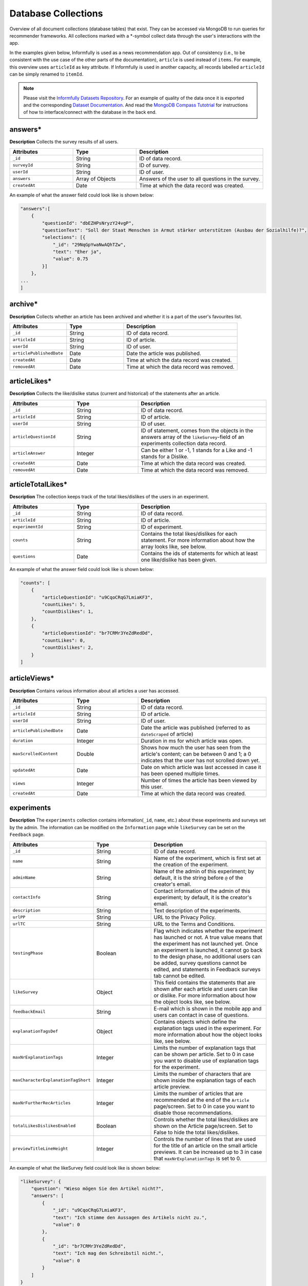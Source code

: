 Database Collections
====================

Overview of all document collections (database tables) that exist.
They can be accessed via MongoDB to run queries for recommender frameworks.
All collections marked with a \*-symbol collect data through the user's interactions with the app.

In the examples given below, Informfully is used as a news recommendation app.
Out of consistency (i.e., to be consistent with the use case of the other parts of the documentation), ``article`` is used instead of ``items``.
For example, this overview uses ``articleId`` as key attribute.
If Informfully is used in another capacity, all records labelled ``articleId`` can be simply renamed to ``itemId``.

.. note::

  Please visit the `Informfully Datasets Repository <https://github.com/Informfully/Datasets>`_. 
  For an example of quality of the data once it is exported and the corresponding `Dataset Documentation <https://informfully.readthedocs.io/en/latest/datasets.html>`_.
  And read the `MongoDB Compass Tutotrial <https://informfully.readthedocs.io/en/latest/compass.html>`_ for instructions of how to interface/connect with the database in the back end.

answers*
--------

**Description** Collects the survey results of all users.

.. list-table::
   :widths: 25 25 50
   :header-rows: 1

   * - Attributes
     - Type
     - Description
   * - ``_id``
     - String
     - ID of data record.
   * - ``surveyId``
     - String
     - ID of survey.
   * - ``userId``
     - String
     - ID of user.
   * - ``answers``
     - Array of Objects
     - Answers of the user to all questions in the survey.
   * - ``createdAt``
     - Date
     - Time at which the data record was created.

An example of what the answer field could look like is shown below:

.. code-block:: json

    "answers":[
        {
            "questionId": "dbEZHPsNryzY24vgP",
            "questionText": "Soll der Staat Menschen in Armut stärker unterstützen (Ausbau der Sozialhilfe)?",
            "selections": [{
                "_id": "29NqGpYwaNwAQhTZw",
                "text": "Eher ja",
                "value": 0.75
            }]
        },
    ...
    ]

archive*
--------

**Description** Collects whether an article has been archived and whether it is a part of the user's favourites list.

.. list-table::
   :widths: 25 25 50
   :header-rows: 1

   * - Attributes
     - Type
     - Description
   * - ``_id``
     - String
     - ID of data record.
   * - ``articleId``
     - String
     - ID of article.
   * - ``userId``
     - String
     - ID of user.
   * - ``articlePublishedDate``
     - Date
     - Date the article was published.
   * - ``createdAt``
     - Date
     - Time at which the data record was created.
   * - ``removedAt``
     - Date
     - Time at which the data record was removed.


articleLikes*
-------------

**Description** Collects the like/dislike status (current and historical) of the statements after an article.

.. list-table::
   :widths: 25 25 50
   :header-rows: 1

   * - Attributes
     - Type
     - Description
   * - ``_id``
     - String
     - ID of data record.
   * - ``articleId``
     - String
     - ID of article.
   * - ``userId``
     - String
     - ID of user.
   * - ``articleQuestionId``
     - String
     - ID of statement, comes from the objects in the answers array of the ``likeSurvey``-field of an experiments collection data record.
   * - ``articleAnswer``
     - Integer
     - Can be either 1 or -1, 1 stands for a Like and -1 stands for a Dislike.
   * - ``createdAt``
     - Date
     - Time at which the data record was created.
   * - ``removedAt``
     - Date
     - Time at which the data record was removed.

articleTotalLikes*
------------------

**Description** The collection keeps track of the total likes/dislikes of the users in an experiment.

.. list-table::
   :widths: 25 25 50
   :header-rows: 1

   * - Attributes
     - Type
     - Description
   * - ``_id``
     - String
     - ID of data record.
   * - ``articleId``
     - String
     - ID of article.
   * - ``experimentId``
     - String
     - ID of experiment.
   * - ``counts``
     - String
     - Contains the total likes/dislikes for each statement. For more information about how the array looks like, see below.
   * - ``questions``
     - Date
     - Contains the ids of statements for which at least one like/dislike has been given.

An example of what the answer field could look like is shown below:

.. code-block:: json

    "counts": [
        {
            "articleQuestionId": "u9CqoCRqG7LmiaKF3",
            "countLikes": 5,
            "countDislikes": 1,
        },
        {
            "articleQuestionId": "br7CRMr3YeZdRedDd",
            "countLikes": 0,
            "countDislikes": 2,
        }
    ]

articleViews*
-------------

**Description** Contains various information about all articles a user has accessed.

.. list-table::
   :widths: 25 25 50
   :header-rows: 1

   * - Attributes
     - Type
     - Description
   * - ``_id``
     - String
     - ID of data record.
   * - ``articleId``
     - String
     - ID of article.
   * - ``userId``
     - String
     - ID of user.
   * - ``articlePublishedDate``
     - Date
     - Date the article was published (referred to as ``dateScraped`` of article)
   * - ``duration``
     - Integer
     - Duration in ms for which article was open.
   * - ``maxScrolledContent``
     - Double
     - Shows how much the user has seen from the article's content; can be between 0 and 1; a 0 indicates that the user has not scrolled down yet.
   * - ``updatedAt``
     - Date
     - Date on which article was last accessed in case it has been opened multiple times.
   * - ``views``
     - Integer
     - Number of times the article has been viewed by this user.
   * - ``createdAt``
     - Date
     - Time at which the data record was created.

experiments
-----------

**Description** The ``experiments`` collection contains information(``_id``, ``name``, etc.) about these experiments and surveys set by the admin.
The information can be modified on the ``Information`` page while ``likeSurvey`` can be set on the ``Feedback`` page.

.. list-table::
   :widths: 25 25 50
   :header-rows: 1

   * - Attributes
     - Type
     - Description
   * - ``_id``
     - String
     - ID of data record.
   * - ``name``
     - String
     - Name of the experiment, which is first set at the creation of the experiment.
   * - ``adminName``
     - String
     - Name of the admin of this experiment; by default, it is the string before ``@`` of the creator's email.
   * - ``contactInfo``
     - String
     - Contact information of the admin of this experiment; by default, it is the creator's email.
   * - ``description``
     - String
     - Text description of the experiments.
   * - ``urlPP``
     - String
     - URL to the Privacy Policy.
   * - ``urlTC``
     - String
     - URL to the Terms and Conditions.
   * - ``testingPhase``
     - Boolean
     - Flag which indicates whether the experiment has launched or not. A true value means that the experiment has not launched yet. Once an experiment is launched, it cannot go back to the design phase, no additional users can be added, survey questions cannot be edited, and statements in Feedback surveys tab cannot be edited.
   * - ``likeSurvey``
     - Object
     - This field contains the statements that are shown after each article and users can like or dislike. For more information about how the object looks like, see below.
   * - ``feedbackEmail``
     - String
     - E-mail which is shown in the mobile app and users can contact in case of questions.
   * - ``explanationTagsDef``
     - Object
     - Contains objects which define the explanation tags used in the experiment. For more information about how the object looks like, see below.
   * - ``maxNrExplanationTags``
     - Integer
     - Limits the number of explanation tags that can be shown per article. Set to 0 in case you want to disable use of explanation tags for the experiment.
   * - ``maxCharacterExplanationTagShort``
     - Integer
     - Limits the number of characters that are shown inside the explanation tags of each article preview.
   * - ``maxNrFurtherRecArticles``
     - Integer
     - Limits the number of articles that are recommended at the end of the ``Article`` page/screen. Set to 0 in case you want to disable those recommendations.
   * - ``totalLikesDislikesEnabled``
     - Boolean
     - Controls whether the total likes/dislikes are shown on the Article page/screen. Set to False to hide the total likes/dislikes.
   * - ``previewTitleLineHeight``
     - Integer
     - Controls the number of lines that are used for the title of an article on the small article previews. It can be increased up to 3 in case that ``maxNrExplanationTags`` is set to 0.

An example of what the likeSurvey field could look like is shown below:

.. code-block:: json

    "likeSurvey": {
        "question": "Wieso mögen Sie den Artikel nicht?",
        "answers": [
            {
                "_id": "u9CqoCRqG7LmiaKF3",
                "text": "Ich stimme den Aussagen des Artikels nicht zu.",
                "value": 0
            },
            {
                "_id": "br7CRMr3YeZdRedDd",
                "text": "Ich mag den Schreibstil nicht.",
                "value": 0
            }
        ]
    }

An example of what the explanationTagsDef field could look like is shown below:

.. code-block:: json

    "explanationTagsDef": {
        "60feefd58bd1b5012ad6e689": {
            "_id": "60feefd58bd1b5012ad6e689",
            "textShort": "Int",
            "textLong": "Interests",
            "textColorLight": "#FFFFFF",
            "textColorDark": "#FFFFFF",
            "backgroundColorLight": "#44546A",
            "backgroundColorDark": "#44546A",
            "detailedExplanation": "Lorem ipsum dolor sit amet ..."
        },
        ...
    }

explanationViews*
-----------------

**Description** Whenever a user views the detailed recommendation explanations for an article, a record is created in the collection.

.. list-table::
   :widths: 25 25 50
   :header-rows: 1

   * - Attributes
     - Type
     - Description
   * - ``_id``
     - String
     - ID of data record.
   * - ``articleId``
     - String
     - ID of article.
   * - ``userId``
     - String
     - ID of user.
   * - ``createdAt``
     - Date
     - Time at which the data record was created.

explanations
------------

**Description** Contains the recommendation explanation tags for each article and user.

.. list-table::
   :widths: 25 25 50
   :header-rows: 1

   * - Attributes
     - Type
     - Description
   * - ``_id``
     - String
     - ID of data record.
   * - ``articleId``
     - String
     - ID of article.
   * - ``userId``
     - String
     - ID of user.
   * - ``explanationTagsId``
     - Array of Strings
     - Contains the IDs of the explanation tags, which will be shown for this article and user. The possible explanation tag IDs are defined in the field ``explanationTagsDef``. The array can also be empty.

newsArticles
------------

**Description** Contains all the news articles that have been scraped and added to the database.

.. list-table::
   :widths: 25 25 50
   :header-rows: 1

   * - Attributes
     - Type
     - Description
   * - ``_id``
     - String
     - ID of article
   * - ``articleType``
     - String
     - Can be one of three: text, video, or podcast. Indicates whether the article contains a video, an audio, or only text.
   * - ``title``
     - String
     - Title of the article.
   * - ``lead``
     - String
     - Lead of the article.
   * - ``body``
     - Array of Objects
     - Contains the article text as paragraphs. The paragraphs are objects of the array and they have two properties: type (String) and text.
   * - ``url``
     - String
     - URL through which the article can be accessed.
   * - ``image``
     - String
     - Optional field, the URL to the cover image of the article.
   * - ``multimediaURL``
     - String
     - Contains a link to a video or audio file. The field should be set to null if empty. Should be consistent with the field ``articleType`` (meaning that if we have a text articleType, multimediaURL is set to null).
   * - ``multimediaDurationInMillis``
     - Integer
     - The length of the multimedia file (video or audio) in ms. Should be set to 1 if ``articleType`` is text.
   * - ``datePublished``
     - Date
     - Time at which the article was published on the news outlet's website.
   * - ``dateScraped``
     - Date
     - Time at which the article was scraped.
   * - ``dateUpdated``
     - Date
     - Outlets might update the article contents. Instead of creating a new article, the contents of the previous version are updated.
   * - ``dateDeleted``
     - Date
     - Optional field, we are sometimes asked by the outlets to remove articles. Instead of deleting them, we add a dateDeleted entry. Articles with this entry will not be shown.
   * - ``author``
     - String
     - Can also be a press agency or sponsored content. In case of multiple authors, separate them with a comma (,) symbol.
   * - ``outlet``
     - String
     - Current options include BLICK, NZZ, TAGI, SRF, WOZ, or WW.
   * - ``primaryCategory``
     - String
     - The categoriy of an item.
   * - ``subCategories``
     - Array of Strings
     - The sub-categories of an article. This information is not always provided.
   * - ``language``
     - String
     - Langauge code of the article (e.g., en-US, de-CH, etc.)

.. note::

    Be aware that Android devices can only handle websites secured by an SSL certificate (i.e., only HTTPS websites and no HTTP websites). 
    Therefore, data fields like URL or multimediaURL should only contain HTTPS websites.

pageViews*
----------

**Description** Collects all the pages/menus a user has accessed.

.. list-table::
   :widths: 25 25 50
   :header-rows: 1

   * - Attributes
     - Type
     - Description
   * - ``_id``
     - String
     - ID of data record.
   * - ``userId``
     - String
     - ID of user.
   * - ``page``
     - String
     - Unique ID of each page/menu, e.g., ``Home`` for the home screen.
   * - ``previousPage``
     - String
     - Same as ``page``, simply for the previous one (allows to track how the user has navigated through the menus).
   * - ``parameters``
     - Object
     - Contains navigation parameters of the previous page (and sometimes of the current one), e.g., ``articleId``. It is empty if there are no parameters to pass (for example from ``Home`` to ``Settings``).
   * - ``createdAt``
     - Date
     - Time at which the data record was created.

podcastAnalytics*
-----------------

**Description** Collects all actions performed with an audio (including MiniPlayer).

.. list-table::
   :widths: 25 25 50
   :header-rows: 1

   * - Attributes
     - Type
     - Description
   * - ``_id``
     - String
     - ID of data record.
   * - ``articleId``
     - String
     - ID of article.
   * - ``userId``
     - String
     - ID of user.
   * - ``action``
     - String
     - The action performed at this step. Currently available: play/stop, backwards, fastforward, sliderSearchComplete, single-/doubleTapLeft, single-/doubleTapRight, heartbeat every 10 seconds, fullscreenExit/-activate.
   * - ``podcastTimestamp``
     - Integer
     - Position in ms in the podcast at which this action was performed.
   * - ``createdAt``
     - Date
     - Time at which the data record was created.

readingList*
------------

**Description** Collects whether an article has been read and whether it is a part of the user's bookmark list.

.. list-table::
   :widths: 25 25 50
   :header-rows: 1

   * - Attributes
     - Type
     - Description
   * - ``_id``
     - String
     - ID of data record.
   * - ``articleId``
     - String
     - ID of article.
   * - ``userId``
     - String
     - ID of user.
   * - ``articlePublishedDate``
     - Date
     - Date the article was published.
   * - ``createdAt``
     - Date
     - Time at which data record was created.
   * - ``removedAt``
     - Date
     - Time at which data record was removed.

recommendationLists
--------------------

**Description** Collects that are shown on the home screen of a user in the exact ordering determined by the recommender system.

.. list-table::
   :widths: 25 25 50
   :header-rows: 1

   * - Attributes
     - Type
     - Description
   * - ``_id``
     - String
     - ID of data record.
   * - ``articleId``
     - String
     - ID of article.
   * - ``userId``
     - String
     - ID of user.
   * - ``prediction``
     - Double
     - Value that indicated the position of the item in the list (the higher the value, the further up in the list; no pre-defined range exists, is up to the recommender system).
   * - ``recommendationAlgorithm``
     - String
     - Name of the algorithm used to create the recommendation (optional).
   * - ``isPreview``
     - Boolean
     - A flag which indicates whether the article should appear big on the screen with the title, lead, and image (if ``FALSE``, the feed will only show a thumbnail image and the title).
   * - ``createdAt``
     - Date
     - Time at which the data record was created.

An example of what the recommendations need to be formatted is shown below:

.. code-block:: json

    "recommendationLists": [
        {
            "_id": ObjectId("dbdwHPsadszY24vgP"),
            "userId": "ksgsouZYPvBA2GiQb",
            "articleId": "632aa0137143f66fb32c0d63",
            "prediction": 1000,
            "recommendationAlgorithm": "Test Algorithm 1",
            "isPreview": True,
            "createdAt": 2022-09-21T12:19:40.229+00:00
        },
        {
            "_id": ObjectId("dbEZHPsadszY24vgP"),
            "userId": "ksgsouZYPvBA2GiQb",
            "articleId": "632aa02f7143f66fb32c1125",
            "prediction": 1001,
            "recommendationAlgorithm": "Test Algorithm 1",
            "isPreview": False,
            "createdAt": 2022-09-21T12:19:41.229+00:00
        },
        ...
    ]

.. note::

    We provide an in-depth `recommendation list tutorial <https://informfully.readthedocs.io/en/latest/recommendations.html>`_ on how to connect your recommener framework and the Informfully back end with the `relevant code <https://github.com/Informfully/Documentation/tree/main/sample>`_.

signins*
--------

**Description** Collects all times a user has accessed the app.
A new record is added each time the user refreshes the browser tab.
Hence, a record might not reflect the actual timestamp at which a given user has signed in (meaning the action of initially signing in).
In return, for users that hardly ever sign out and hence hardly ever sign in, it (more) correctly reflects the last time the user has used the application.

.. list-table::
   :widths: 25 25 50
   :header-rows: 1

   * - Attributes
     - Type
     - Description
   * - ``_id``
     - String
     - ID of data record.
   * - ``userId``
     - String
     - ID of user.
   * - ``createdAt``
     - Date
     - Time at which the data record was created.

An example of what the questions field could look like is shown below:

.. code-block:: json

    "questions": [
        {
            "_id": "dbEZHPsNryzY24vgP",
            "text": "Are you in favor of voting or higher social benefits?",
            "surveyId": "HKjXEn7cECXuqJig4",
            "minSelect": 1,
            "maxSelect": 1,
            "answers": [
                {
                    "_id": "RG8QYzfBZWn94SfpQ",
                    "text": "Yes",
                    "value": 1
                },
                {
                    "_id": "29NqGpYwaNwAQhTZw",
                    "text": "Rather yes",
                    "value": 0.75
                },
                {
                    "_id": "Z4tz763dMMkWPFrTd",
                    "text": "Rather no",
                    "value": 0.5
                },
                {
                    "_id": "NcMfsArhHXed8CSJR",
                    "text": "No",
                    "value": 0.25
                }
            ]
        },
        ...
    ]

surveys
-------

**Description** Contains all surveys that admin users have defined (and not deleted).

.. list-table::
   :widths: 25 25 50
   :header-rows: 1

   * - Attributes
     - Type
     - Description
   * - ``_id``
     - String
     - ID of data record.
   * - ``userId``
     - String
     - ID of user.
   * - ``experiment``
     - String
     - ID of experiment
   * - ``isActive``
     - Boolean
     - A flag which indicates whether the survey will be shown in the mobile app to participants in the experiment. A True means that the survey will be shown.
   * - ``questions``
     - Array of Objects
     - Contains all the questions in the survey. For more information about how the array looks like, see below.
   * - ``createdBy``
     - String
     - ID of user.
   * - ``createdAt``
     - Date
     - Time at which the data record was created.

users*
------

**Description** Stores information of Maintainers, Admins, and Users.

.. list-table::
   :widths: 25 25 50
   :header-rows: 1

   * - Attributes
     - Type
     - Description
   * - ``_id``
     - String
     - ID of data record.
   * - `username```
     - String
     - Username required for user to log in; username field can still be manually added, simply for display purposes in the app.
   * - ``emails``
     - Arra of Strings
     - Only for maintainers.
   * - ``roles``
     - Array of Strings
     - An Array consists of all the access rights of this account. This Array can be one of the following three: ``{0:"user"}``, ``{0:"user",1:"admin"}``, or ``{0:"user",1:"admin",2:"maintainer"}``.
   * - ``profile``
     - Object
     - For Maintainers: ``{createdAccount:Integer,lastLogin:Time}``; for Admins: ``{maxUserAccount:Integer,createdAccount:Integer,plainTextInitialPassword:String,lastLogin:Time}``; for Users: ``Null``.
   * - ``participatesIn``
     - String
     - For ``Users``: the experiment ``_id`` that the user is in; for ``Maintainers`` and ``Admins``: "default-experiment"
   * - ``userGroup``
     - String
     - For ``Users``: the user group name that the user is in (only one group at each point in time); for ``Maintainers`` and ``Admins``: ``baseline``.
   * - ``experiments``
     - Array
     - For ``Maintainers`` and ``Admins``: the experiment ``_id`` that they own;fFor Users: ``Null``.
   * - ``createdBy``
     - String
     - ID of user.
   * - ``services``
     - Object
     - Meteor default field for login, contains the password hash (bcrypt) and the loginTokens. They are used for authentication purposes.
   * - ``services.password``
     - Object
     - Encrypted password.
   * - ``createdAt``
     - Date
     - Time at which the data record was created.

.. note::

    Regarding the ``plainTextInitialPassword``, when the account is initially created, a random ``plainTextInitialPassword`` is generated.
    This password is then sent to the administrators, who are strongly advised to change it as soon as possible.

userGroups
----------

**Description** This collection maps the _id, name, of a user group to an algorithm.

.. list-table::
   :widths: 25 25 50
   :header-rows: 1

   * - Attributes
     - Type
     - Description
   * - ``_id``
     - String
     - ID of data record.
   * - ``experimentId``
     - String
     - Experiment ``_id`` that this user group belongs to
   * - ``name``
     - String
     - Name of this user group.

videoAnalytics*
---------------

**Description** Collects all actions performed with a video.

.. list-table::
   :widths: 25 25 50
   :header-rows: 1

   * - Attributes
     - Type
     - Description
   * - ``_id``
     - String
     - ID of data record.
   * - ``articleId``
     - String
     - ID of article.
   * - ``userId``
     - String
     - ID of user.
   * - ``action``
     - String
     - The action performed at this step. Currently available: play/stop, backwards, fastforward, sliderSearchComplete, single-/doubleTapLeft, single-/doubleTapRight, heartbeat every 10 seconds, fullscreenExit/-activate.
   * - ``videoTimestamp``
     - Integer
     - Position in ms in the video at which this action was performed.
   * - ``createdAt``
     - Date
     - Time at which the data record was created.
